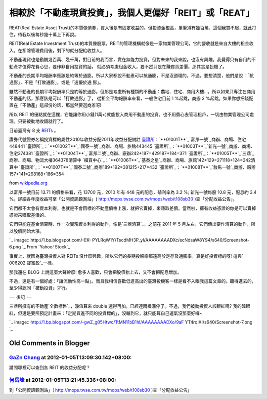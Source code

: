 相較於「不動產現貨投資」，我個人更偏好「REIT」或「REAT」
================================================================================

REAT(Real Estate Asset
Trust)的本質像債券，買入後是有固定收益的。但投資金檻高，單筆須有幾百萬，這個我買不起，就此打住，待我以後每秒幾十萬上下再說。





REIT(Real Estate Investment
Trust)的本質像股票，REIT的管理機構就像是一家物業管理公司，它的營收就是來自大樓的租金收入。在扣除管理費用後，剩下的就分配給收益人。





不動產現貨也是動鍘幾百萬、幾千萬，對目前的我而言，實在無能力投資，但對未來的我來說，也沒有興趣。我覺得只有自用的不動產才值得花費心思，要作非自用投資的話，
就必須考慮租金收入，要不然只是在賺買賣差價，那其實是投機了。




不動產的長期平均報酬率應該是約等於通膨。所以大家都說不動產可以抗通膨，不是沒道理的。不過，要想清楚，他們是說：「抗通膨」，不是「打敗通膨」，或是「遠優於通
膨」。




雖然不動產的長期平均報酬率只是約等於通膨，但那是考慮所有種類的不動產：農地、住宅、商用大樓…，所以如果只專注在商用不動產的話，那應該是可以「打敗通膨」了，
從租金平均報酬率來看，一般住宅目前 1 %起跳，商辦 2 %起跳。如果你想把錢配置在「不動產」這部份的話，那當然要選商辦呀!




所以 REIT 的優點就在這裡，它能讓你用小錢(1萬+)就能投入商用不動產的投資。也不用費心去管理租戶，一切由物業管理公司處理。只要被動地收錢就行了。




目前臺灣有 8 支 `REITs`_ 。



證券代號證券名稱投資標的屬性2010年收益分配2011年收益分配備註
`臺證所`_：`**01001T**`_`富邦一號`_商辦、商場、住宅448441
`臺證所`_：`**01002T**`_`國泰一號`_商辦、商場、旅館443445
`臺證所`_：`**01003T**`_`新光一號`_商辦、商場、住宅374381
`臺證所`_：`**01004T**`_`富邦二號`_商辦、廠辦242+187=429187+184=371
`臺證所`_：`**01005T**`_`三鼎`_商辦、商場、物流大樓364378清算中
`櫃買中心`_：`**01006T**`_`基泰之星`_商辦、商場、旅館142+129=271118+124=242清算中
`臺證所`_：`**01007T**`_`國泰二號`_商辦189+192=381215+217=432
`臺證所`_：`**01008T**`_`駿馬一號`_商辦、廠辦157+141=298168+186=354


from `wikipedia.org`_


以富邦一號目前 13.71 的價格來看，花 13700 元，2010 年有 448 元的配息，殖利率為 3.2 %; 新光一號每股 10.8 元，配息約
3.4 %。詳細各年度收益可至「公開資訊觀測站」( `http://mops.twse.com.tw/mops/web/t108sb30`_
)查「分配收益公告」。

它們都不太會有資本利得，也就是不會因標的不動產價格上漲，就把它賣掉，來賺取差價。當然啦，擁有收益憑證的你是可以賣掉憑證來賺取差價的。

它們只能在基金清算時，作一次實現資本利得的動作，像是`三鼎清算`_，之前在 2011 年 5 月左右，它們傳出要作清算的動作，所以股價開始大漲。





`.. image:: http://1.bp.blogspot.com/-EK-
PYLRqW1Y/TscdMH3P_yI/AAAAAAAADXc/ecNdsaW8YS4/s640/Screenshot-6.png
`_
From `Yahoo! Stock`_

事實上，就因為臺灣投資人對 REITs 沒什麼興趣，所以它們的長期投報率都遠高於定存及通膨率。真是好投資標的呀! 這與` 006202 寶富盈`_一樣。




那我還在 BLOG 上說這麼大聲幹麼! 愈多人喜歡，只會把股價抬上去，又不會把配息增加。

不過，還是有一個好處：「讓流動性高一點」。而且我相信喜歡低進高出的臺灣投機客一樣是看不入眼我這篇文章的。聽得進去的，至少得認同「被動投資」才行。

== 後記 ==

三鼎所擁有的不動產`全數標售`_，淨值算來 double 還得再加，已經連兩根漲停了。不過，我們被動投資人該眼紅嗎?
我的確眼紅，但還是要照預定計畫來：「定期買進不同的投資標的」，沒輪到它，就只能算自己運氣沒那麼好囉~



`.. image:: http://1.bp.blogspot.com/-gwZ_g05Htwc/TtMN11bB1hI/AAAAAAAADXo/9aF
YT4rqiXI/s640/Screenshot-7.png
`_




.. _REITs: http://zh.wikipedia.org/wiki/%E8%87%BA%E7%81%A3%E4%B8%8D%E5%8B
    %95%E7%94%A2%E6%8A%95%E8%B3%87%E4%BF%A1%E8%A8%97
.. _臺證所: http://zh.wikipedia.org/wiki/%E8%87%BA%E7%81%A3%E8%AD%89%E5%88%B
    8%E4%BA%A4%E6%98%93%E6%89%80 (臺灣證券交易所)
.. _01001T:
    http://mis.twse.com.tw/stock_best5.html?stockId=01001T&Refresh=0
.. _富邦一號:
    http://zh.wikipedia.org/wiki/%E5%AF%8C%E9%82%A6%E4%B8%80%E8%99%9F (富邦一號)
.. _01002T:
    http://mis.twse.com.tw/stock_best5.html?stockId=01002T&Refresh=0
.. _國泰一號:
    http://zh.wikipedia.org/wiki/%E5%9C%8B%E6%B3%B0%E4%B8%80%E8%99%9F (國泰一號)
.. _01003T:
    http://mis.twse.com.tw/stock_best5.html?stockId=01003T&Refresh=0
.. _新光一號:
    http://zh.wikipedia.org/wiki/%E6%96%B0%E5%85%89%E4%B8%80%E8%99%9F (新光一號)
.. _01004T:
    http://mis.twse.com.tw/stock_best5.html?stockId=01004T&Refresh=0
.. _富邦二號:
    http://zh.wikipedia.org/wiki/%E5%AF%8C%E9%82%A6%E4%BA%8C%E8%99%9F (富邦二號)
.. _01005T:
    http://mis.twse.com.tw/stock_best5.html?stockId=01005T&Refresh=0
.. _三鼎: http://zh.wikipedia.org/wiki/%E4%B8%89%E9%BC%8E (三鼎)
.. _櫃買中心: http://zh.wikipedia.org/wiki/%E8%AD%89%E5%88%B8%E6%AB%83%E6%AA%
    AF%E8%B2%B7%E8%B3%A3%E4%B8%AD%E5%BF%83 (證券櫃檯買賣中心)
.. _01006T:
    http://mis.twse.com.tw/stock_best5.html?stockId=01006T&Refresh=0
.. _基泰之星:
    http://zh.wikipedia.org/wiki/%E5%9F%BA%E6%B3%B0%E4%B9%8B%E6%98%9F (基泰之星)
.. _01007T:
    http://mis.twse.com.tw/stock_best5.html?stockId=01007T&Refresh=0
.. _國泰二號:
    http://zh.wikipedia.org/wiki/%E5%9C%8B%E6%B3%B0%E4%BA%8C%E8%99%9F (國泰二號)
.. _01008T:
    http://mis.twse.com.tw/stock_best5.html?stockId=01008T&Refresh=0
.. _駿馬一號:
    http://zh.wikipedia.org/wiki/%E9%A7%BF%E9%A6%AC%E4%B8%80%E8%99%9F (駿馬一號)
.. _wikipedia.org: http://wikipedia.org/
.. _http://mops.twse.com.tw/mops/web/t108sb30:
    http://mops.twse.com.tw/mops/web/t108sb30
.. _三鼎清算: http://tw.nextmedia.com/applenews/article/art_id/33510040/Issue
    ID/20110707
.. _，之前在 2011 年 5 月左右，它們傳出要作清算的動作，所以股價開始大漲。: http://1.bp.blogspot.com
    /-EK-PYLRqW1Y/TscdMH3P_yI/AAAAAAAADXc/ecNdsaW8YS4/s1600/Screenshot-6.png
.. _Yahoo! Stock: http://tw.stock.yahoo.com/q/ta?s=01005T
.. _ 006202 寶富盈: http://tw.stock.yahoo.com/q/bc?s=006202
.. _全數標售: http://blog.cnyes.com/My/rigger365/Article584309
.. _，淨值算來 double 還得再加，已經連兩根漲停了。不過，我們被動投資人該眼紅嗎?
    我的確眼紅，但還是要照預定計畫來：「定期買進不同的投資標的」，沒輪到它，就只能算自己運氣沒那麼好囉~: http://1.bp.blogspot.
    com/-gwZ_g05Htwc/TtMN11bB1hI/AAAAAAAADXo/9aFYT4rqiXI/s1600/Screenshot-7.p
    ng


Old Comments in Blogger
--------------------------------------------------------------------------------



`GaZn Chang <http://www.blogger.com/profile/01041056853112232355>`_ at 2012-01-05T13:09:30.142+08:00:
^^^^^^^^^^^^^^^^^^^^^^^^^^^^^^^^^^^^^^^^^^^^^^^^^^^^^^^^^^^^^^^^^^^^^^^^^^^^^^^^^^^^^^^^^^^^^^^^^^^^^^^^^^^^^^^^^^

請問哪裡可以查到各 REIT 的收益分配呢？

`何岳峰 <http://www.blogger.com/profile/03979063804278011312>`_ at 2012-01-05T13:21:45.336+08:00:
^^^^^^^^^^^^^^^^^^^^^^^^^^^^^^^^^^^^^^^^^^^^^^^^^^^^^^^^^^^^^^^^^^^^^^^^^^^^^^^^^^^^^^^^^^^^^^^^^^^^^^^^^^^

到「公開資訊觀測站」( http://mops.twse.com.tw/mops/web/t108sb30 )查「分配收益公告」

.. author:: default
.. categories:: chinese
.. tags:: investment, reit, finance
.. comments::